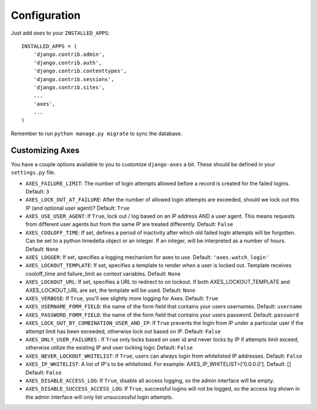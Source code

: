 .. _configuration:

Configuration
=============

Just add `axes` to your ``INSTALLED_APPS``::

    INSTALLED_APPS = (
        'django.contrib.admin',
        'django.contrib.auth',
        'django.contrib.contenttypes',
        'django.contrib.sessions',
        'django.contrib.sites',
        ...
        'axes',
        ...
    )

Remember to run ``python manage.py migrate`` to sync the database.


Customizing Axes
----------------

You have a couple options available to you to customize ``django-axes`` a bit.
These should be defined in your ``settings.py`` file.

* ``AXES_FAILURE_LIMIT``: The number of login attempts allowed before a
  record is created for the failed logins.  Default: ``3``
* ``AXES_LOCK_OUT_AT_FAILURE``: After the number of allowed login attempts
  are exceeded, should we lock out this IP (and optional user agent)?
  Default: ``True``
* ``AXES_USE_USER_AGENT``: If ``True``, lock out / log based on an IP address
  AND a user agent.  This means requests from different user agents but from
  the same IP are treated differently.  Default: ``False``
* ``AXES_COOLOFF_TIME``: If set, defines a period of inactivity after which
  old failed login attempts will be forgotten. Can be set to a python
  timedelta object or an integer. If an integer, will be interpreted as a
  number of hours.  Default: ``None``
* ``AXES_LOGGER``: If set, specifies a logging mechanism for axes to use.
  Default: ``'axes.watch_login'``
* ``AXES_LOCKOUT_TEMPLATE``: If set, specifies a template to render when a
  user is locked out. Template receives cooloff_time and failure_limit as
  context variables. Default: ``None``
* ``AXES_LOCKOUT_URL``: If set, specifies a URL to redirect to on lockout. If
  both AXES_LOCKOUT_TEMPLATE and AXES_LOCKOUT_URL are set, the template will
  be used. Default: ``None``
* ``AXES_VERBOSE``: If ``True``, you'll see slightly more logging for Axes.
  Default: ``True``
* ``AXES_USERNAME_FORM_FIELD``: the name of the form field that contains your
  users usernames. Default: ``username``
* ``AXES_PASSWORD_FORM_FIELD``: the name of the form field that contains your
  users password. Default: ``password``
* ``AXES_LOCK_OUT_BY_COMBINATION_USER_AND_IP``: If ``True`` prevents the login
  from IP under a particular user if the attempt limit has been exceeded,
  otherwise lock out based on IP.
  Default: ``False``
* ``AXES_ONLY_USER_FAILURES`` : If ``True`` only locks based on user id and never locks by IP
  if attempts limit exceed, otherwise utilize the existing IP and user locking logic
  Default: ``False``
* ``AXES_NEVER_LOCKOUT_WHITELIST``: If ``True``, users can always login from whitelisted IP addresses.
  Default: ``False``
* ``AXES_IP_WHITELIST``: A list of IP's to be whitelisted. For example: AXES_IP_WHITELIST=['0.0.0.0']. Default: []
  Default: ``False``
* ``AXES_DISABLE_ACCESS_LOG``: If ``True``, disable all access logging, so the admin interface will be empty.
* ``AXES_DISABLE_SUCCESS_ACCESS_LOG``: If ``True``, successful logins will not be logged, so the access log shown in the admin interface will only list unsuccessful login attempts.
